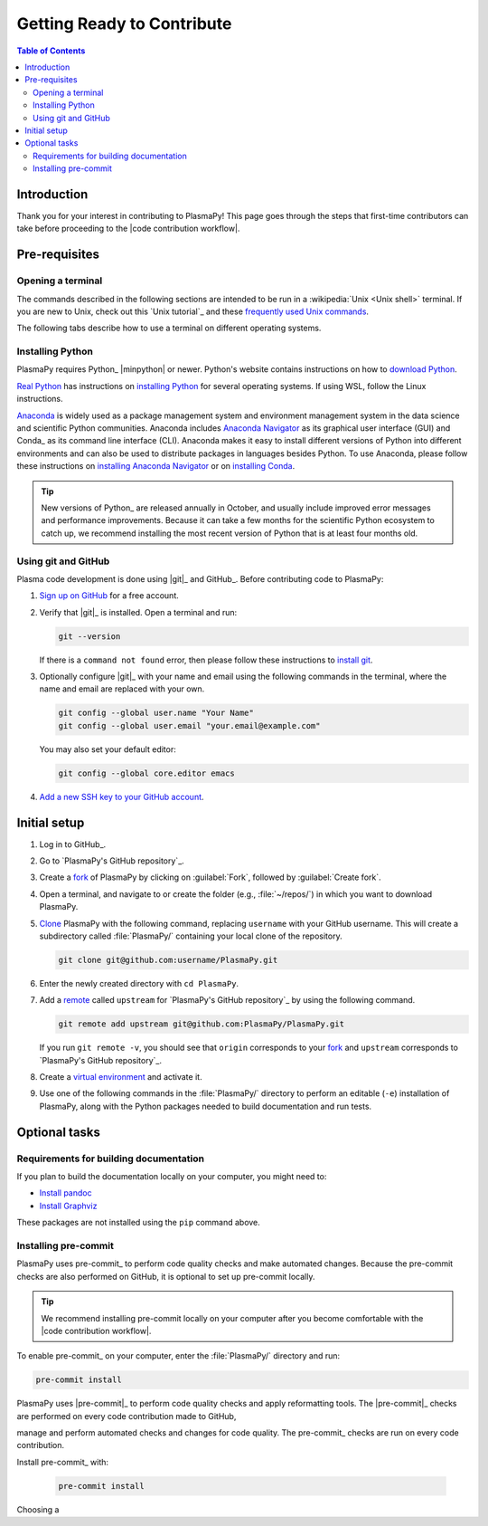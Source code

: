 .. _getting ready to contribute:

***************************
Getting Ready to Contribute
***************************

.. contents:: Table of Contents
   :depth: 2
   :local:
   :backlinks: none

Introduction
============

Thank you for your interest in contributing to PlasmaPy! This page goes
through the steps that first-time contributors can take before
proceeding to the |code contribution workflow|.

Pre-requisites
==============

Opening a terminal
------------------

The commands described in the following sections are intended to be run
in a :wikipedia:`Unix <Unix shell>` terminal. If you are new to Unix,
check out this `Unix tutorial`_ and these `frequently used Unix
commands`_.

The following tabs describe how to use a terminal on different operating
systems.

.. tabs::

   .. group-tab:: Windows

      There are several options for terminals on Windows.

      * Powershell_ comes pre-installed with Windows. These instructions
        cover `opening Powershell`_. We recommend Powershell for a quick
        start, if you use solely Windows, or if you have not used Unix
        before.

      * We recommend `Windows Subsystem for Linux`_ (WSL) if you are
        familiar with Unix, you use macOS or Linux, or you expect to
        contribute to PlasmaPy extensively. These instructions cover
        `installing WSL`_. If you choose WSL, please follow the tabs for
        :guilabel:`Linux` in the following sections.

   .. group-tab:: macOS

      In the :guilabel:`Finder`, go to :guilabel:`Applications`. Enter
      the :guilabel:`Utilities` folder and double click on
      :guilablel:`Terminal`.

   .. group-tab:: Linux

      Open a terminal by using :kbd:`Ctrl + Alt + T`.

Installing Python
-----------------

PlasmaPy requires Python_ |minpython| or newer. Python's website
contains instructions on how to `download Python`_.

`Real Python`_ has instructions on `installing Python`_ for several
operating systems. If using WSL, follow the Linux instructions.

Anaconda_ is widely used as a package management system and environment
management system in the data science and scientific Python communities.
Anaconda includes `Anaconda Navigator`_ as its graphical user interface
(GUI) and Conda_ as its command line interface (CLI). Anaconda makes it
easy to install different versions of Python into different
environments and can also be used to distribute packages in languages
besides Python. To use Anaconda, please follow these instructions on
`installing Anaconda Navigator`_ or on `installing Conda`_.

.. tip::

   New versions of Python_ are released annually in October, and usually
   include improved error messages and performance improvements. Because
   it can take a few months for the scientific Python ecosystem to catch
   up, we recommend installing the most recent version of Python that is
   at least four months old.

Using git and GitHub
--------------------

Plasma code development is done using |git|_ and GitHub_. Before
contributing code to PlasmaPy:

#. `Sign up on GitHub`_ for a free account.

#. Verify that |git|_ is installed. Open a terminal and run:

   .. code-block:: bash

      git --version

   If there is a ``command not found`` error, then please follow these
   instructions to `install git`_.

#. Optionally configure |git|_ with your name and email using the
   following commands in the terminal, where the name and email are
   replaced with your own.

   .. code-block:: bash

      git config --global user.name "Your Name"
      git config --global user.email "your.email@example.com"

   You may also set your default editor:

   .. code-block:: bash

      git config --global core.editor emacs

#. `Add a new SSH key to your GitHub account`_.

Initial setup
=============

#. Log in to GitHub_.

#. Go to `PlasmaPy's GitHub repository`_.

#. Create a fork_ of PlasmaPy by clicking on :guilabel:`Fork`, followed
   by :guilabel:`Create fork`.

#. Open a terminal, and navigate to or create the folder (e.g.,
   :file:`~/repos/`) in which you want to download PlasmaPy.

#. Clone_ PlasmaPy with the following command, replacing ``username``
   with your GitHub username. This will create a subdirectory called
   :file:`PlasmaPy/` containing your local clone of the repository.

   .. code-block:: bash

      git clone git@github.com:username/PlasmaPy.git

#. Enter the newly created directory with ``cd PlasmaPy``.

#. Add a remote_ called ``upstream`` for `PlasmaPy's GitHub repository`_
   by using the following command.

   .. code-block:: bash

      git remote add upstream git@github.com:PlasmaPy/PlasmaPy.git

   If you run ``git remote -v``, you should see that ``origin``
   corresponds to your fork_ and ``upstream`` corresponds to `PlasmaPy's
   GitHub repository`_.

#. Create a `virtual environment`_ and activate it.

   .. tabs::

      .. tab:: venv

         Add instructions here...

      .. tab:: Anaconda Navigator

         Add instructions or links here...

      .. tab::

         Create a conda_ environment named ``plasmapy`` by using:

         .. code-block:: bash

            conda create -n plasmapy python=3.10

         The ``-n`` flag specifies the name of the environment. Activate
         this conda_ environment for your current terminal session with:

         .. code-block:: bash

            conda activate plasmapy

#. Use one of the following commands in the :file:`PlasmaPy/` directory
   to perform an editable (``-e``) installation of PlasmaPy, along with
   the Python packages needed to build documentation and run tests.

   .. tabs::

      .. group-tab:: Windows

         .. code-block:: bash

            py -m pip install -e .[docs,tests]

      .. group-tab:: macOS

         .. code-block:: bash

            python -m pip install -e .[docs,tests]

      .. group-tab:: Linux

         .. code-block:: bash

            python -m pip install -e .[docs,tests]

Optional tasks
==============

Requirements for building documentation
---------------------------------------

If you plan to build the documentation locally on your computer, you
might need to:

* `Install pandoc`_
* `Install Graphviz`_

These packages are not installed using the ``pip`` command above.

Installing pre-commit
---------------------

PlasmaPy uses pre-commit_ to perform code quality checks and make
automated changes. Because the pre-commit checks are also performed on
GitHub, it is optional to set up pre-commit locally.

.. tip::

   We recommend installing pre-commit locally on your computer after you
   become comfortable with the |code contribution workflow|.

To enable pre-commit_ on your computer, enter the :file:`PlasmaPy/`
directory and run:

.. code-block:: bash

   pre-commit install


PlasmaPy uses |pre-commit|_ to perform code quality checks and apply
reformatting tools. The |pre-commit|_ checks are performed on every code
contribution made to GitHub,

manage and perform automated checks and
changes for code quality. The pre-commit_ checks are run on every code
contribution.

Install pre-commit_ with:

   .. code-block:: bash

      pre-commit install


Choosing a

.. _Add a new SSH key to your GitHub Account: https://docs.github.com/en/authentication/connecting-to-github-with-ssh/adding-a-new-ssh-key-to-your-github-account
.. _Anaconda Navigator: https://docs.anaconda.com/navigator/
.. _clone: https://github.com/git-guides/git-clone
.. _fork: https://docs.github.com/en/pull-requests/collaborating-with-pull-requests/working-with-forks/about-forks
.. _frequently used Unix commands: https://faculty.tru.ca/nmora/Frequently%20used%20UNIX%20commands.pdf
.. _download Python: https://www.python.org/downloads/
.. _install git: https://git-scm.com/book/en/v2/Getting-Started-Installing-Git
.. _install Graphviz: https://graphviz.org/download/
.. _install pandoc: https://pandoc.org/installing.html
.. _installing WSL: https://learn.microsoft.com/en-us/windows/wsl/install
.. _installing Anaconda Navigator: https://docs.anaconda.com/navigator/install
.. _installing Conda: https://conda.io/projects/conda/en/latest/user-guide/install/index.html
.. _remote: https://github.com/git-guides/git-remote
.. _sign up on GitHub: https://github.com/join
.. _terminal user guide: https://support.apple.com/guide/terminal/welcome/mac
.. _Windows Subsystem for Linux: https://learn.microsoft.com/en-us/windows/wsl
.. _virtual environment: https://docs.python.org/3/library/venv.html
.. _powershell: https://learn.microsoft.com/en-us/powershell/

.. _Anaconda: https://docs.anaconda.com/

.. _installing Python: https://realpython.com/installing-python/
.. _Real Python: https://realpython.com/
